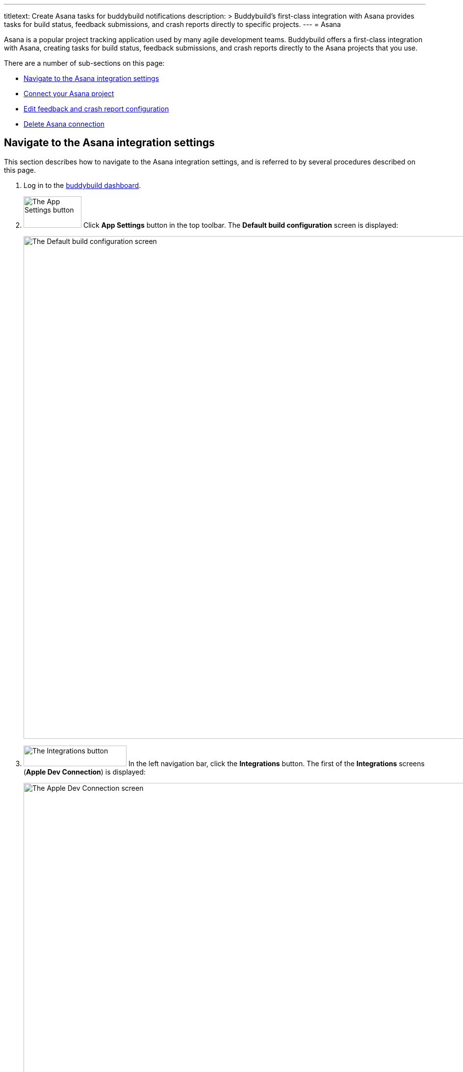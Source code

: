 ---
titletext: Create Asana tasks for buddybuild notifications
description: >
  Buddybuild's first-class integration with Asana provides tasks for
  build status, feedback submissions, and crash reports directly to
  specific projects.
---
= Asana

Asana is a popular project tracking application used by many agile
development teams. Buddybuild offers a first-class integration with
Asana, creating tasks for build status, feedback submissions, and crash
reports directly to the Asana projects that you use.

There are a number of sub-sections on this page:

- <<navigate>>
- <<connect>>
- <<editing>>
- <<delete_connection>>

[[navigate]]
== Navigate to the Asana integration settings

This section describes how to navigate to the Asana integration
settings, and is referred to by several procedures described on this
page.

. Log in to the link:https://dashboard.buddybuild.com/[buddybuild
  dashboard].

. image:../builds/img/button-app_settings.png["The App Settings button",
  118, 64, role="right"]
  Click **App Settings** button in the top toolbar. The **Default build
  configuration** screen is displayed:
+
image:img/screen-build_settings.png["The Default build configuration
screen", 1280, 1024, role="frame"]

. image:img/button-integrations.png["The Integrations button", 210, 42,
  role="right"]
  In the left navigation bar, click the **Integrations** button. The
  first of the **Integrations** screens (**Apple Dev Connection**) is
  displayed:
+
image:img/screen-apple_dev_connection.png["The Apple Dev Connection
screen", 1280, 734, role="frame"]

. image:img/button-asana.png["The Asana button", 210, 32, role="right"]
  In the left navigation, click the **Asana** button. The **Asana**
  screen is displayed:
+
image:img/screen-asana-unconfigured.png["The Asana screen", 1280, 734,
role="frame"]
+
If you have previously configured Asana, you might instead see:
+
image:img/screen-asana-connected.png["The Asana screen with existing
configuration", 1280, 1024, role="frame"]


[[connect]]
== Connect your Asana project

These steps describe how to establish a connection between buddybuild
and a specific Asana project.

. <<navigate>>

. Depending on whether you have an existing connection, or not, perform
  _one_ of the following:
+
--
[loweralpha]
. image:img/button-connect_with_asana.png["The Connect with Asana
  button", 154, 42, role="right"]
  If you _do not_ already have an Asana connection configured, click
  the **Connect with Asana** button, and proceed to the next numbered
  step.

. If you do have an Asana connection configured, see <<editing>>.
--

. When you are not logged in to Asana, the **Asana authentication**
  screen is displayed:
+
image:img/screen-asana-login.png["The Asana authentication screen",
1280, 718, role="frame"]
+
image:img/button-asana-login.png["The Asana Log In button", 70, 40,
role="right"]
Click the **Use Google Account** button to authenticate using your
Google account, or enter your email address and password and click **Log
In** to login to Asana.

. Once you are logged in to Asana, the **Grant Permission** screen
  is displayed:
+
image:img/screen-asana-authorize.png["The Asana Grant Permission screen",
1280, 568, role="frame"]

. image:img/button-asana-allow.png["The Asana Allow button", 60, 30,
  role="right"]
  Here, you are giving permission to buddybuild to connect to Asana on
  your behalf, and to create tasks in your projects. Click the **Allow**
  button. The **Configure Asana for Feedback** screen is displayed:
+
image:img/screen-asana-configure_feedback.png["The Configure Asana for
Feedback screen", 1280, 616, role="frame"]

. Configure automatic task creation for feedback, and select a
  workspace, project, and section where feedback should be reported:
+
--
. Check **Automatically create tasks for Feedback** if you wish to have
  new tasks created every time a user sends feedback via the buddybuild
  SDK in your app.

. Select an Asana **workspace** (contains multiple projects).

- Select an Asana **project** (contains multiple tasks).

- Select an Asana **section** (a section is a labeled state describing
  the disposition of a task).
--

. image:img/button-continue.png["The Continue button", 730, 42]
  Click the **Continue** button. The **Configure Asana for Crash
  Reports** screen is displayed:
+
image:img/screen-asana-configure_crash_reports.png["The Configure Asana
for Crash Reports screen", 1280, 616, role="frame"]

. Configure automatic task creation for crash reports, and select a
  workspace, project, and section where crash reports should be
  reported.

. image:img/button-continue.png["The Continue button", 730, 42]
  Click the **Continue** button. The **Connection confirmation** screen
  is displayed:
+
image:img/screen-asana-connection_confirmation.png["The Connection
confirmation screen", 1280, 1024, role="frame"]
+
At this point, you can choose whether the configuration you just created
should become the default for any new apps that you add to buddybuild:
+
--
[loweralpha]
. image:img/button-asana-default_integration.png["The Yes, save as a
  default integration button", 200, 200, role="right"]
  Click **Yes, save as a default integration** to make the Asana
  configuration the default for new apps.

. image:img/button-no_thanks.png["The No thanks! button", 200, 200,
  role="right"]
  Click **No thanks!** to defer configuring defaults until another time.
--
+
After clicking either button, the **Asana** screen is displayed:
+
image:img/screen-asana-connected.png["The Asana screen", 1280, 1024,
role="frame"]

At this point, the initial connection process is complete! You can
adjust the configuration any time you wish.


[[editing]]
== Edit feedback and crash report configuration

The feedback and crash report settings can be adjusted at any time.
Adjustments take effect immediately for all future feedback or crash
report events.

Check **Automatically create tasks for Feedback** if you wish to have
new tasks created every time a user sends feedback via the buddybuild
SDK in your app. Similarly, check **Automatically create tasks for crash
reports** if you wish to have new tasks created every time your app
(with the buddybuild SDK enabled) crashes.

Both Feedback and Crash Reports have their own instances of the
following fields:

- Select the Asana **workspace** where tasks should be created.

- Select the Asana **project** where tasks should be created.

- Optionally, select the Asana **section** to apply to tasks.

- Optionally, select the default assignee for new tasks. Whenever new
  tasks are created, the selected user would see those tasks appear in
  Asana's **My Tasks** screen.

Changes to any of the selections is automatically saved.


[[delete_connection]]
== Delete Asana connection

image:img/button-trashcan.png["The Trashcan icon", 57, 47, role="right"]
When you need to delete the Asana connection settings, click the
**Trashcan** icon to the right of **Connected account** panel.

image:img/panel-asana-connected_account.png["The Connected account
panel", 900, 46]

The panel is replace by a confirmation panel:

image:img/panel-asana-delete_confirmation.png["The Connection delete
confirmation panel"]

Click **Delete** to delete the connection to Asana, or **Cancel** to
keep the configuration.
